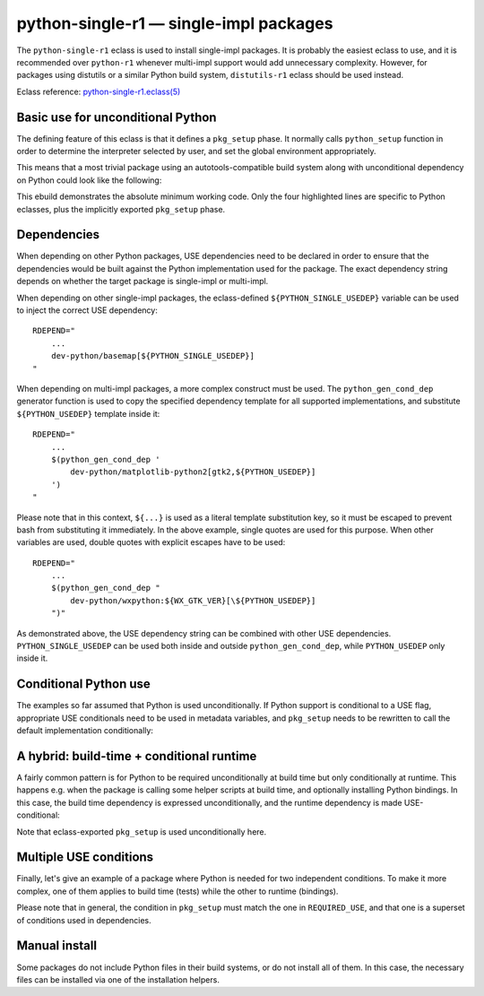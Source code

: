 =======================================
python-single-r1 — single-impl packages
=======================================

.. highlight:: bash

The ``python-single-r1`` eclass is used to install single-impl packages.
It is probably the easiest eclass to use, and it is recommended over
``python-r1`` whenever multi-impl support would add unnecessary
complexity.  However, for packages using distutils or a similar Python
build system, ``distutils-r1`` eclass should be used instead.

Eclass reference: `python-single-r1.eclass(5)`_


Basic use for unconditional Python
==================================
The defining feature of this eclass is that it defines a ``pkg_setup``
phase.  It normally calls ``python_setup`` function in order
to determine the interpreter selected by user, and set the global
environment appropriately.

This means that a most trivial package using an autotools-compatible
build system along with unconditional dependency on Python could look
like the following:

.. code-block:: bash
   :emphasize-lines: 6,8,17,20

    # Copyright 1999-2024 Gentoo Authors
    # Distributed under the terms of the GNU General Public License v2

    EAPI=8

    PYTHON_COMPAT=( python3_{10..13} )

    inherit python-single-r1

    DESCRIPTION="Scripts to prepare and plot VOACAP propagation predictions"
    HOMEPAGE="https://www.qsl.net/h/hz1jw//pythonprop/"
    SRC_URI="mirror://sourceforge/${PN}/${P}.tar.gz"

    LICENSE="GPL-2+"
    SLOT="0"
    KEYWORDS="~amd64 ~x86"
    REQUIRED_USE="${PYTHON_REQUIRED_USE}"

    RDEPEND="
        ${PYTHON_DEPS}
        ...
    "
    BDEPEND="${RDEPEND}"

This ebuild demonstrates the absolute minimum working code.  Only
the four highlighted lines are specific to Python eclasses, plus
the implicitly exported ``pkg_setup`` phase.


.. index:: PYTHON_SINGLE_USEDEP
.. index:: PYTHON_USEDEP; python-single-r1
.. index:: python_gen_cond_dep; for python-single-r1

Dependencies
============
When depending on other Python packages, USE dependencies need to be
declared in order to ensure that the dependencies would be built against
the Python implementation used for the package.  The exact dependency
string depends on whether the target package is single-impl
or multi-impl.

When depending on other single-impl packages, the eclass-defined
``${PYTHON_SINGLE_USEDEP}`` variable can be used to inject the correct
USE dependency::

    RDEPEND="
        ...
        dev-python/basemap[${PYTHON_SINGLE_USEDEP}]
    "

When depending on multi-impl packages, a more complex construct must
be used.  The ``python_gen_cond_dep`` generator function is used
to copy the specified dependency template for all supported
implementations, and substitute ``${PYTHON_USEDEP}`` template inside
it::

    RDEPEND="
        ...
        $(python_gen_cond_dep '
            dev-python/matplotlib-python2[gtk2,${PYTHON_USEDEP}]
        ')
    "

Please note that in this context, ``${...}`` is used as a literal
template substitution key, so it must be escaped to prevent bash from
substituting it immediately.  In the above example, single quotes
are used for this purpose.  When other variables are used, double quotes
with explicit escapes have to be used::

    RDEPEND="
        ...
        $(python_gen_cond_dep "
            dev-python/wxpython:${WX_GTK_VER}[\${PYTHON_USEDEP}]
        ")"

As demonstrated above, the USE dependency string can be combined with
other USE dependencies.  ``PYTHON_SINGLE_USEDEP`` can be used both
inside and outside ``python_gen_cond_dep``, while ``PYTHON_USEDEP`` only
inside it.


Conditional Python use
======================
The examples so far assumed that Python is used unconditionally.
If Python support is conditional to a USE flag, appropriate USE
conditionals need to be used in metadata variables, and ``pkg_setup``
needs to be rewritten to call the default implementation conditionally:

.. code-block:: bash
   :emphasize-lines: 17,19,24,25,27-31,34,39

    # Copyright 1999-2024 Gentoo Authors
    # Distributed under the terms of the GNU General Public License v2

    EAPI=8

    PYTHON_COMPAT=( python3_{11..12} )

    inherit python-single-r1

    DESCRIPTION="Yet more Objects for (High Energy Physics) Data Analysis"
    HOMEPAGE="http://yoda.hepforge.org/"
    SRC_URI="http://www.hepforge.org/archive/${PN}/${P}.tar.bz2"

    LICENSE="GPL-2"
    SLOT="0/${PV}"
    KEYWORDS="~amd64 ~x86 ~amd64-linux ~x86-linux"
    IUSE="python root"
    REQUIRED_USE="
        python? ( ${PYTHON_REQUIRED_USE} )
        root? ( python )
    "

    RDEPEND="
        python? ( ${PYTHON_DEPS} )
        root? ( sci-physics/root:=[python=,${PYTHON_SINGLE_USEDEP}] )"
    DEPEND="${RDEPEND}
        python? (
            $(python_gen_cond_dep '
                dev-python/cython[${PYTHON_USEDEP}]
            ')
        )"

    pkg_setup() {
        use python && python-single-r1_pkg_setup
    }

    src_configure() {
        econf \
            $(use_enable python pyext) \
            $(use_enable root)
    }


A hybrid: build-time + conditional runtime
==========================================
A fairly common pattern is for Python to be required unconditionally
at build time but only conditionally at runtime.  This happens e.g. when
the package is calling some helper scripts at build time, and optionally
installing Python bindings.  In this case, the build time dependency
is expressed unconditionally, and the runtime dependency is made
USE-conditional:

.. code-block:: bash
   :emphasize-lines: 18,19,23,30,38

    # Copyright 1999-2024 Gentoo Authors
    # Distributed under the terms of the GNU General Public License v2

    EAPI=8

    PYTHON_COMPAT=( python3_{10..13} )
    PYTHON_REQ_USE="threads(+)"

    inherit waf-utils python-single-r1

    DESCRIPTION="Samba talloc library"
    HOMEPAGE="https://talloc.samba.org/"
    SRC_URI="https://www.samba.org/ftp/${PN}/${P}.tar.gz"

    LICENSE="GPL-3 LGPL-3+ LGPL-2"
    SLOT="0"
    KEYWORDS="~alpha amd64 arm ~arm64 ~hppa ia64 ~m68k ~mips ppc ppc64 ~riscv ~s390 ~sh ~sparc x86 ~amd64-linux ~x86-linux ~x64-macos ~sparc-solaris ~x64-solaris"
    IUSE="+python"
    REQUIRED_USE="${PYTHON_REQUIRED_USE}"

    RDEPEND="
        ...
        python? ( ${PYTHON_DEPS} )
    "
    DEPEND="
        ${RDEPEND}
        ...
    "
    BDEPEND="
        ${PYTHON_DEPS}
        ...
    "

    WAF_BINARY="${S}/buildtools/bin/waf"

    src_configure() {
        local extra_opts=(
            $(usex python '' --disable-python)
        )
        waf-utils_src_configure "${extra_opts[@]}"
    }

Note that eclass-exported ``pkg_setup`` is used unconditionally here.


Multiple USE conditions
=======================
Finally, let's give an example of a package where Python is needed
for two independent conditions.  To make it more complex, one of them
applies to build time (tests) while the other to runtime (bindings).

.. code-block:: bash
   :emphasize-lines: 17,20,21,25,28,32-34,39,40

    # Copyright 1999-2020 Gentoo Authors
    # Distributed under the terms of the GNU General Public License v2

    EAPI=8

    PYTHON_COMPAT=( python3_{10..13} )

    inherit cmake python-single-r1

    DESCRIPTION="Sound design and signal processing system for composition and performance"
    HOMEPAGE="https://csound.github.io/"
    SRC_URI="https://dev.gentoo.org/~fordfrog/distfiles/${P}-distributable.tar.xz"

    LICENSE="LGPL-2.1 doc? ( FDL-1.2+ )"
    SLOT="0"
    KEYWORDS="~amd64 ~x86"
    IUSE="python test"
    RESTRICT="!test? ( test )"
    REQUIRED_USE="
        python? ( ${PYTHON_REQUIRED_USE} )
        test? ( ${PYTHON_REQUIRED_USE} )"

    BDEPEND="
        python? ( dev-lang/swig )
        test? ( ${PYTHON_DEPS} )
    "
    RDEPEND="
        python? ( ${PYTHON_DEPS} )
    "

    pkg_setup() {
        if use python || use test ; then
            python-single-r1_pkg_setup
        fi
    }

    src_configure() {
        local mycmakeargs=(
            -DBUILD_PYTHON_INTERFACE=$(usex python)
            -DBUILD_PYTHON_OPCODES=$(usex python)
        )

        cmake_src_configure
    }

Please note that in general, the condition in ``pkg_setup`` must match
the one in ``REQUIRED_USE``, and that one is a superset of conditions
used in dependencies.


Manual install
==============
Some packages do not include Python files in their build systems,
or do not install all of them.  In this case, the necessary files
can be installed via one of the installation helpers.

.. code-block:: bash
   :emphasize-lines: 23,24

    # Copyright 1999-2020 Gentoo Authors
    # Distributed under the terms of the GNU General Public License v2

    EAPI=8

    PYTHON_COMPAT=( python3_{10..13} )

    inherit python-single-r1

    DESCRIPTION="Arabic dictionary based on the DICT protocol"
    HOMEPAGE="https://www.arabeyes.org/Duali"
    SRC_URI="mirror://sourceforge/arabeyes/${P}.tar.bz2"

    LICENSE="BSD"
    SLOT="0"
    KEYWORDS="~alpha amd64 ~hppa ~ia64 ~mips ~ppc ~sparc x86"
    REQUIRED_USE="${PYTHON_REQUIRED_USE}"

    DEPEND="${PYTHON_DEPS}"
    RDEPEND="${DEPEND}"

    src_install() {
        python_domodule pyduali
        python_doscript duali dict2db trans2arabic arabic2trans
    }


.. _python-single-r1.eclass(5):
   https://devmanual.gentoo.org/eclass-reference/python-single-r1.eclass/index.html
